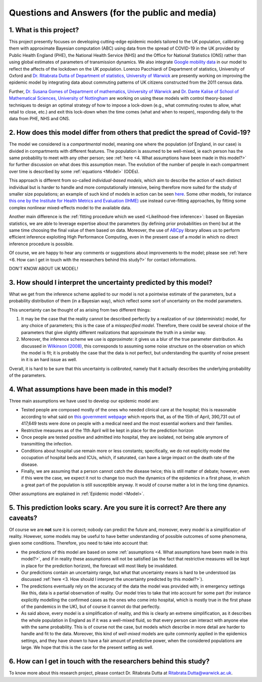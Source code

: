 .. _FAQ:

Questions and Answers (for the public and media)
=================================================

.. TODO: add discussion on data-driven fitting wrt parameters determined by clinician knowledge, and fact that parameters that better fit a model are not the ones that are actually the true physical parameters with that physical meaning. However, possibilitiy of leveraging experts adive (through priors) and data-driven procedures.


1. What is this project?
~~~~~~~~~~~~~~~~~~~~~~~~


This project presently focuses on developing cutting-edge epidemic models tailored to the UK population, calibrating them with approximate Bayesian computation (ABC) using data from the spread of COVID-19 in the UK provided by Public Health England (PHE), the National Health Service (NHS) and the Office for National Statistics (ONS) rather than using global estimates of parameters of transmission dynamics. We also integrate `Google mobility data <https://www.google.com/covid19/mobility/>`_ in our model to reflect the affects of the lockdown on the UK population. Lorenzo Pacchiardi of Department of statistics, University of Oxford  and `Dr. Ritabrata Dutta of Department of statistics, University of Warwick <https://warwick.ac.uk/fac/sci/statistics/staff/academic-research/dutta/>`_ are presently working on improving the epidemic model by integrating data about commuting patterns of UK citizens constructed from the 2011 census data.

Further, `Dr. Susana Gomes of Department of mathematics, University of Warwick <https://warwick.ac.uk/fac/sci/maths/people/staff/gomes/>`_ and `Dr. Dante Kalise of School of Mathematical Sciences, University of Nottingham <https://sites.google.com/view/dkalise>`_ are working on using these models with control theory-based techniques to design an optimal strategy of how to impose a lock-down (e.g., what commuting routes to allow, what retail to close, etc.) and exit this lock-down when the time comes (what and when to reopen), responding daily to the data from PHE, NHS and ONS. 

2. How does this model differ from others that predict the spread of Covid-19?
~~~~~~~~~~~~~~~~~~~~~~~~~~~~~~~~~~~~~~~~~~~~~~~~~~~~~~~~~~~~~~~~~~~~~~~~~~~~~~~~~~~~~~~~~~~~~~~~

The model we considered is a *compartmental* model, meaning one where the population (of England, in our case) is divided in compartments with different features. The population is assumed to be well-mixed, ie each person has the same probability to meet with any other person; see :ref:`here <4. What assumptions have been made in this model?>` for further discussion on what does this assumption mean. The evolution of the number of people in each compartment over time is described by some :ref:`equations <Model>` (ODEs).

This approach is different from so-called *individual-based models*, which aim to describe the action of each distinct individual but is harder to handle and more computationally intensive, being therefore more suited for the study of smaller size populations; an example of such kind of models in action can be seen `here <https://korona.kausal.tech/sim/en>`_. Some other models, for instance `this one by the Institute for Health Metrics and Evaluation (IHME) <https://covid19.healthdata.org/united-kingdom>`_  use instead curve-fitting approaches, by fitting some complex nonlinear mixed-effects model to the available data.

Another main difference is the :ref:`fitting procedure which we used <Likelihood-free inference>`: based on Bayesian statistics, we are able to leverage expertise about the parameters (by defining prior probabilities on them) but at the same time choosing the final value of them based on data. Moreover, the use of `ABCpy <https://github.com/eth-cscs/abcpy>`_ library allows us to perform efficient inference exploiting High Performance Computing, even in the present case of a model in which no direct inference procedure is possible.

Of course, we are happy to hear any comments or suggestions about improvements to the model; please see :ref:`here <6. How can I get in touch with the researchers behind this study?>` for contact informations.

DON'T KNOW ABOUT UK MODEL!

..  Refer to and link e.g. IHME model and explain very shortly the difference. Refer to and link article about model used by UK government, that it is not public, etc.
..  Possibly mention that you are interested in other models, and people can get in touch with you if they know of some?


3. How should I interpret the uncertainty predicted by this model?
~~~~~~~~~~~~~~~~~~~~~~~~~~~~~~~~~~~~~~~~~~~~~~~~~~~~~~~~~~~~~~~~~~~~~~~~

What we get from the inference scheme applied to our model is not a pointwise estimate of the parameters, but a probability distribution of them (in a Bayesian way), which reflect some sort of uncertainty on the model parameters.

This uncertainty can be thought of as arising from two different things:

1. It may be the case that the reality cannot be described perfectly by a realization of our (deterministic) model, for any choice of parameters; this is the case of a *misspecified model*. Therefore, there could be several choice of the parameters that give slightly different realizations that approximate the truth in a similar way.
2. Moreover, the inference scheme we use is *approximate*: it gives us a blur of the true parameter distribution. As discussed in `Wilkinson (2008) <https://www.degruyter.com/view/journals/sagmb/12/2/article-p129.xml>`_, this corresponds to assuming some noise structure on the observation on which the model is fit; it is probably the case that the data is not perfect, but understanding the quantity of noise present in it is an hard issue as well.

Overall, it is hard to be sure that this uncertainty is *calibrated*, namely that it actually describes the underlying probability of the parameters.

.. As noticed in the discussion about the :ref:`likelihood-free inference method <Inference>`, the posterior distribution we get is an approximation (a sort of blurring) of the true posterior. We remark that, in this case, the model we use is deterministic, so that its likelihood (and hence posterior) is a singular value peaked in the parameters value corresponding to the truth. We instead get a wider, smoother posterior; so, how is that to be interpreted? Notice the following two thigs:

.. First, it probably is the case that the observation we get from reality is not a full realization of the model


4. What assumptions have been made in this model?
~~~~~~~~~~~~~~~~~~~~~~~~~~~~~~~~~~~~~~~~~~~~~~~~~~~~~~~~~~~~~~~~~~~~~~~~
Three main assumptions we have used to develop our epidemic model are:

- Tested people are composed mostly of the ones who needed clinical care at the hospital; this is reasonable according to what said on `this government webpage <https://www.gov.uk/guidance/coronavirus-covid-19-information-for-the-public>`_ which reports that, as of the 15th of April, 390,731 out of 417,649 tests were done on people with a medical need and the most essential workers and their families.

- Restrictive measures as of the 11th April will be kept in place for the prediction horizon

- Once people are tested positive and admitted into hospital, they are isolated, not being able anymore of transmitting the infection.

- Conditions about hospital use remain more or less constants; specifically, we do not explicitly model the occupation of hospital beds and ICUs, which, if saturated, can have a large impact on the death rate of the disease.

- Finally, we are assuming that a person cannot catch the disease twice; this is still matter of debate; however, even if this were the case, we expect it not to change too much the dynamics of the epidemics in a first phase, in which a great part of the population is still susceptible anyway. It would of course matter a lot in the long time dynamics.

Other assumptions are explained in :ref:`Epidemic model <Model>`.

5. This prediction looks scary. Are you sure it is correct? Are there any caveats?
~~~~~~~~~~~~~~~~~~~~~~~~~~~~~~~~~~~~~~~~~~~~~~~~~~~~~~~~~~~~~~~~~~~~~~~~~~~~~~~~~~~~~~~~~~~~~~~~

Of course we are **not** sure it is correct; nobody can predict the future and, moreover, every model is a simplification of reality. However, some models may be useful to have better understanding of possible outcomes of some phenomena, given some conditions. Therefore, you need to take into account that:

- the predictions of this model are based on some :ref:`assumptions <4. What assumptions have been made in this model?>`, and if in reality these assumptions will not be satisfied (as the fact that restrictive measures will be kept in place for the prediction horizon), the forecast will most likely be invalidated.

- Our predictions contain an uncertainty range, but what that uncertainty means is hard to be understood (as discussed :ref:`here <3. How should I interpret the uncertainty predicted by this model?>`).

- The predictions eventually rely on the accuracy of the data the model was provided with; in emergency settings like this, data is a partial observation of reality. Our model tries to take that into account for some part (for instance explicitly modelling the confirmed cases as the ones who come into hospital, which is mostly true in the first phase of the pandemics in the UK), but of course it cannot do that perfectly.

- As said above, every model is a simplification of reality, and this is clearly an extreme simplification, as it describes the whole population in England as if it was a well-mixed fluid, so that every person can interact with anyone else with the same probability. This is of course not the case, but models which describe in more detail are harder to handle and fit to the data. Moreover, this kind of *well-mixed* models are quite commonly applied in the epidemics settings, and they have shown to have a fair amount of predictive power, when the considered populations are large. We hope that this is the case for the present setting as well.

.. write:
    - A short explanation about how models are always a simplification of complex reality.
    - About error.
    - About variation - are the graphs you show the average of a range etc?
    - Caveats - regarding the accuracy of data used. Regarding the assumptions you have made in the model (like people over 70 no longer meet anyone etc.) that are overly simplified?

6. How can I get in touch with the researchers behind this study?
~~~~~~~~~~~~~~~~~~~~~~~~~~~~~~~~~~~~~~~~~~~~~~~~~~~~~~~~~~~~~~~~~~~~~~~~
To know more about this research project, please contact Dr. Ritabrata Dutta at Ritabrata.Dutta@warwick.ac.uk. 

